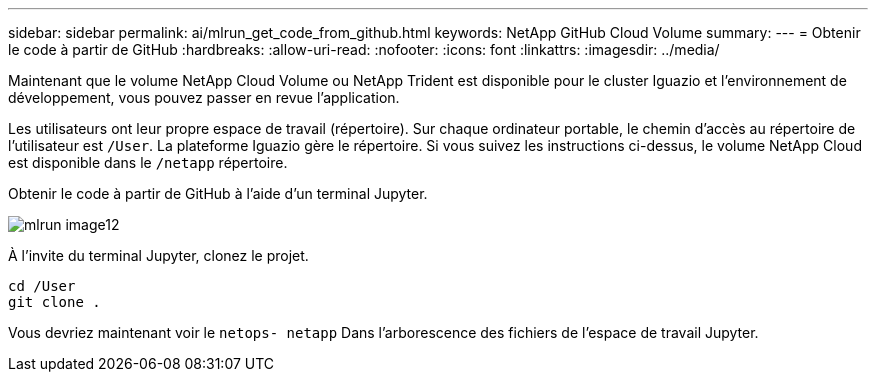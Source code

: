 ---
sidebar: sidebar 
permalink: ai/mlrun_get_code_from_github.html 
keywords: NetApp GitHub Cloud Volume 
summary:  
---
= Obtenir le code à partir de GitHub
:hardbreaks:
:allow-uri-read: 
:nofooter: 
:icons: font
:linkattrs: 
:imagesdir: ../media/


[role="lead"]
Maintenant que le volume NetApp Cloud Volume ou NetApp Trident est disponible pour le cluster Iguazio et l'environnement de développement, vous pouvez passer en revue l'application.

Les utilisateurs ont leur propre espace de travail (répertoire). Sur chaque ordinateur portable, le chemin d'accès au répertoire de l'utilisateur est `/User`. La plateforme Iguazio gère le répertoire. Si vous suivez les instructions ci-dessus, le volume NetApp Cloud est disponible dans le `/netapp` répertoire.

Obtenir le code à partir de GitHub à l'aide d'un terminal Jupyter.

image::mlrun_image12.png[mlrun image12]

À l'invite du terminal Jupyter, clonez le projet.

....
cd /User
git clone .
....
Vous devriez maintenant voir le `netops- netapp` Dans l'arborescence des fichiers de l'espace de travail Jupyter.
